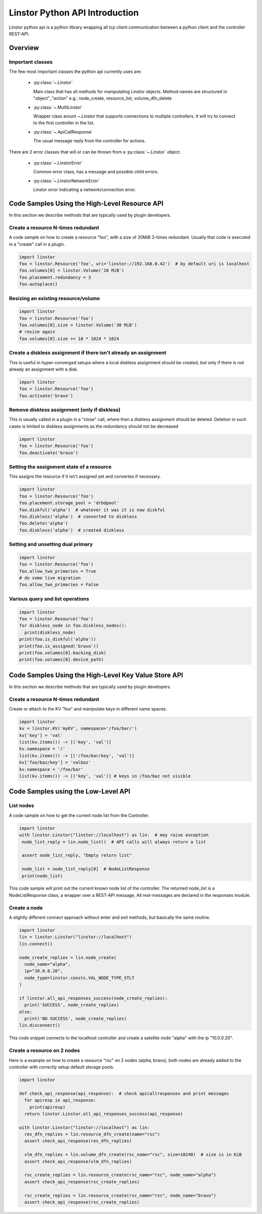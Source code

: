 Linstor Python API Introduction
===============================

Linstor python api is a python library wrapping all tcp client communication
between a python client and the controller REST-API.


Overview
--------

Important classes
~~~~~~~~~~~~~~~~~

The few most important classes the python api currently uses are:

  - :py:class:`~.Linstor`

    Main class that has all methods for manipulating Linstor objects.
    Method names are structured in "object"_"action" e.g.: node_create, resource_list, volume_dfn_delete

  - :py:class:`~.MultiLinstor`

    Wrapper class arount `~.Linstor` that supports connections to multiple controllers.
    It will try to connect to the first controller in the list.

  - :py:class:`~.ApiCallResponse`

    The usual message reply from the controller for actions.

There are 2 error classes that will or can be thrown from a :py:class:`~.Linstor` object.

  - :py:class:`~.LinstorError`

    Common error class, has a message and possible child errors.

  - :py:class:`~.LinstorNetworkError`

    Linstor error indicating a network/connection error.


Code Samples Using the High-Level Resource API
----------------------------------------------

In this section we describe methods that are typically used by plugin developers.

Create a resource N-times redundant
~~~~~~~~~~~~~~~~~~~~~~~~~~~~~~~~~~~

A code sample on how to create a resource "foo", with a size of 20MiB 3-times redundant.
Usually that code is executed in a "create" call in a plugin.

.. code-block:: python

  import linstor
  foo = linstor.Resource('foo', uri='linstor://192.168.0.42')  # by default uri is localhost
  foo.volumes[0] = linstor.Volume('20 MiB')
  foo.placement.redundancy = 3
  foo.autoplace()

Resizing an existing resource/volume
~~~~~~~~~~~~~~~~~~~~~~~~~~~~~~~~~~~~

.. code-block:: python

  import linstor
  foo = linstor.Resource('foo')
  foo.volumes[0].size = linstor.Volume('30 MiB')
  # resize again
  foo.volumes[0].size += 10 * 1024 * 1024

Create a diskless assignment if there isn't already an assignment
~~~~~~~~~~~~~~~~~~~~~~~~~~~~~~~~~~~~~~~~~~~~~~~~~~~~~~~~~~~~~~~~~

This is useful in hyper-converged setups where a local diskless assignment should be created, but only if
there is not already an assignment with a disk.

.. code-block:: python

  import linstor
  foo = linstor.Resource('foo')
  foo.activate('bravo')

Remove diskless assignment (only if diskless)
~~~~~~~~~~~~~~~~~~~~~~~~~~~~~~~~~~~~~~~~~~~~~

This is usually called in a plugin in a "close" call, where then a diskless assignment should be deleted.
Deletion in such cases is limited to diskless assignments as the redundancy should not be decreased

.. code-block:: python

  import linstor
  foo = linstor.Resource('foo')
  foo.deactivate('bravo')

Setting the assignment state of a resource
~~~~~~~~~~~~~~~~~~~~~~~~~~~~~~~~~~~~~~~~~~

This assigns the resource if it isn't assigned yet and convertes if necessary.

.. code-block:: python

  import linstor
  foo = linstor.Resource('foo')
  foo.placement.storage_pool = 'drbdpool'
  foo.diskful('alpha')  # whatever it was it is now diskful
  foo.diskless('alpha')  # converted to diskless
  foo.delete('alpha')
  foo.diskless('alpha')  # created diskless

Setting and unsetting dual primary
~~~~~~~~~~~~~~~~~~~~~~~~~~~~~~~~~~

.. code-block:: python

  import linstor
  foo = linstor.Resource('foo')
  foo.allow_two_primaries = True
  # do some live migration
  foo.allow_two_primaries = False

Various query and list operations
~~~~~~~~~~~~~~~~~~~~~~~~~~~~~~~~~

.. code-block:: python

  import linstor
  foo = linstor.Resource('foo')
  for diskless_node in foo.diskless_nodes():
    print(diskless_node)
  print(foo.is_diskful('alpha'))
  print(foo.is_assigned('bravo'))
  print(foo.volumes[0].backing_disk)
  print(foo.volumes[0].device_path)

Code Samples Using the High-Level Key Value Store API
-----------------------------------------------------

In this section we describe methods that are typically used by plugin developers.

Create a resource N-times redundant
~~~~~~~~~~~~~~~~~~~~~~~~~~~~~~~~~~~

Create or attach to the KV "foo" and manipulate keys in different name spaces.

.. code-block:: python

  import linstor
  kv = linstor.KV('myKV', namespace='/foo/bar/')
  kv['key'] = 'val'
  list(kv.items()) -> [('key', 'val')]
  kv.namespace = '/'
  list(kv.items()) -> [('/foo/bar/key', 'val')]
  kv['foo/baz/key'] = 'valbaz'
  kv.namespace = '/foo/bar'
  list(kv.items()) -> [('key', 'val')] # keys in /foo/baz not visible

Code Samples using the Low-Level API
------------------------------------

List nodes
~~~~~~~~~~

A code sample on how to get the current node list from the Controller.

.. code-block:: python

  import linstor
  with linstor.Linstor("linstor://localhost") as lin:  # may raise exception
   node_list_reply = lin.node_list()  # API calls will always return a list

   assert node_list_reply, "Empty return list"

   node_list = node_list_reply[0]  # NodeListResponse
   print(node_list)

This code sample will print out the current known node list of the controller.
The returned node_list is a NodeListResponse class, a wrapper over a REST-API message,
All rest-messages are declared in the responses module.


Create a node
~~~~~~~~~~~~~

A slightly different connect approach without enter and exit methods, but basically
the same routine.

.. code-block:: python

  import linstor
  lin = linstor.Linstor("linstor://localhost")
  lin.connect()

  node_create_replies = lin.node_create(
    node_name="alpha",
    ip="10.0.0.20",
    node_type=linstor.consts.VAL_NODE_TYPE_STLT
  )

  if linstor.all_api_responses_success(node_create_replies):
    print('SUCCESS', node_create_replies)
  else:
    print('NO SUCCESS', node_create_replies)
  lin.disconnect()

This code snippet connects to the localhost controller and create a satellite node "alpha" with the ip "10.0.0.20".


Create a resource on 2 nodes
~~~~~~~~~~~~~~~~~~~~~~~~~~~~

Here is a example on how to create a resource "rsc" on 2 nodes (alpha, bravo),
both nodes are already added to the controller with correctly setup default storage pools.

.. code-block:: python

  import linstor

  def check_api_response(api_response):  # check apicallresponses and print messages
    for apiresp in api_response:
      print(apiresp)
    return linstor.Linstor.all_api_responses_success(api_response)

  with linstor.Linstor("linstor://localhost") as lin:
    res_dfn_replies = lin.resource_dfn_create(name="rsc")
    assert check_api_response(res_dfn_replies)

    vlm_dfn_replies = lin.volume_dfn_create(rsc_name="rsc", size=10240)  # size is in KiB
    assert check_api_response(vlm_dfn_replies)

    rsc_create_replies = lin.resource_create(rsc_name="rsc", node_name="alpha")
    assert check_api_response(rsc_create_replies)

    rsc_create_replies = lin.resource_create(rsc_name="rsc", node_name="bravo")
    assert check_api_response(rsc_create_replies)

